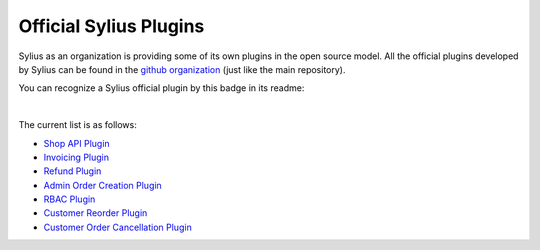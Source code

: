 Official Sylius Plugins
=======================

Sylius as an organization is providing some of its own plugins in the open source model. All the official plugins
developed by Sylius can be found in the `github organization <http://github.com/Sylius>`_ (just like the main repository).

You can recognize a Sylius official plugin by this badge in its readme:

.. image:: ../_images/official_plugin.png
    :scale: 50%

|

The current list is as follows:

* `Shop API Plugin <https://github.com/Sylius/ShopApiPlugin>`_
* `Invoicing Plugin <https://github.com/Sylius/InvoicingPlugin>`_
* `Refund Plugin <https://github.com/Sylius/RefundPlugin>`_
* `Admin Order Creation Plugin <https://github.com/Sylius/AdminOrderCreationPlugin>`_
* `RBAC Plugin <https://github.com/Sylius/RbacPlugin>`_
* `Customer Reorder Plugin <https://github.com/Sylius/CustomerReorderPlugin>`_
* `Customer Order Cancellation Plugin <https://github.com/Sylius/CustomerOrderCancellationPlugin>`_
